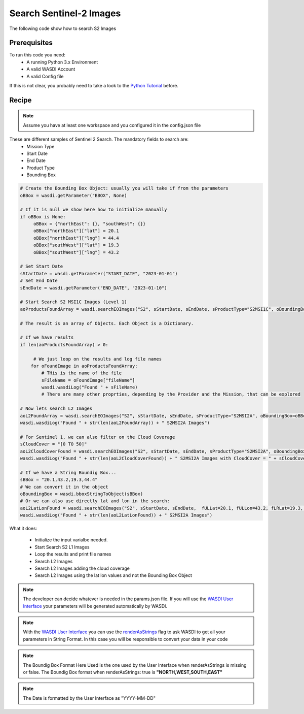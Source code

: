 .. TestReadTheDocs documentation master file, created by
   sphinx-quickstart on Mon Apr 19 16:00:28 2021.
   You can adapt this file completely to your liking, but it should at least
   contain the root `toctree` directive.
.. _SearchS2Images


Search Sentinel-2 Images
=========================================
The following code show how to search S2 Images


Prerequisites
------------------------------------------

To run this code you need:
 - A running Python 3.x Environment
 - A valid WASDI Account
 - A valid Config file
 
If this is not clear, you probably need to take a look to the `Python Tutorial <https://wasdi.readthedocs.io/en/latest/ProgrammingTutorials/PythonTutorial.html>`_ before.


Recipe 
------------------------------------------

.. note::
	Assume you have at least one workspace and you configured it in the config.json file

These are different samples of Sentinel 2 Search. The mandatory fields to search are:
 - Mission Type
 - Start Date
 - End Date
 - Product Type
 - Bounding Box


.. code-block:: python

   # Create the Bounding Box Object: usually you will take if from the parameters
   oBBox = wasdi.getParameter("BBOX", None)

   # If it is null we show here how to initialize manually
   if oBBox is None:
        oBBox = {"northEast": {}, "southWest": {}}
        oBBox["northEast"]["lat"] = 20.1
        oBBox["northEast"]["lng"] = 44.4
        oBBox["southWest"]["lat"] = 19.3
        oBBox["southWest"]["lng"] = 43.2

   # Set Start Date
   sStartDate = wasdi.getParameter("START_DATE", "2023-01-01")
   # Set End Date
   sEndDate = wasdi.getParameter("END_DATE", "2023-01-10")

   # Start Search S2 MSI1C Images (Level 1)
   aoProductsFoundArray = wasdi.searchEOImages("S2", sStartDate, sEndDate, sProductType="S2MSI1C", oBoundingBox=oBBox)

   # The result is an array of Objects. Each Object is a Dictionary. 
   
   # If we have results 
   if len(aoProductsFoundArray) > 0:

        # We just loop on the results and log file names
       for oFoundImage in aoProductsFoundArray:
           # THis is the name of the file
           sFileName = oFoundImage["fileName"]
           wasdi.wasdiLog("Found " + sFileName)
           # There are many other proprties, depending by the Provider and the Mission, that can be explored
   
   # Now lets search L2 Images
   aoL2FoundArray = wasdi.searchEOImages("S2", sStartDate, sEndDate, sProductType="S2MSI2A", oBoundingBox=oBBox)
   wasdi.wasdiLog("Found " + str(len(aoL2FoundArray)) + " S2MSI2A Images")

   # For Sentinel 1, we can also filter on the Cloud Coverage
   sCloudCover = "[0 TO 50]"
   aoL2CloudCoverFound = wasdi.searchEOImages("S2", sStartDate, sEndDate, sProductType="S2MSI2A", oBoundingBox=oBBox, sCloudCoverage=sCloudCover)
   wasdi.wasdiLog("Found " + str(len(aoL2CloudCoverFound)) + " S2MSI2A Images with CloudCover = " + sCloudCover)

   # If we have a String Boundig Box...
   sBBox = "20.1,43.2,19.3,44.4"
   # We can convert it in the object
   oBoundingBox = wasdi.bboxStringToObject(sBBox)
   # Or we can also use directly lat and lon in the search:
   aoL2LatLonFound = wasdi.searchEOImages("S2", sStartDate, sEndDate,  fULLat=20.1, fULLon=43.2, fLRLat=19.3, fLRLon=44.4, sProductType="S2MSI2A")
   wasdi.wasdiLog("Found " + str(len(aoL2LatLonFound)) + " S2MSI2A Images")



What it does:

 - Initialize the input varialbe needed. 
 - Start Search S2 L1 Images
 - Loop the results and print file names
 - Search L2 Images
 - Search L2 Images adding the cloud coverage
 - Search L2 Images using the lat lon values and not the Bounding Box Object

.. note::
	The developer can decide whatever is needed in the params.json file. If you will use the `WASDI User Interface <https://wasdi.readthedocs.io/en/latest/ProgrammingTutorials/UITutorial.html>`_ your parameters will be generated automatically by WASDI.

.. note::
	With the  `WASDI User Interface <https://wasdi.readthedocs.io/en/latest/ProgrammingTutorials/UITutorial.html>`_ you can use the `renderAsStrings <https://wasdi.readthedocs.io/en/latest/ProgrammingTutorials/UITutorial.html#render-as-string>`_ flag to ask WASDI to get all your parameters in String Format. In this case you will be responsible to convert your data in your code

.. note::
	The Boundig Box Format Here Used is the one used by the User Interface when renderAsStrings is missing or false. The Boundig Box format when renderAsStrings: true is **"NORTH,WEST,SOUTH,EAST"**

.. note::
	The Date is formatted by the User Interface as "YYYY-MM-DD"
